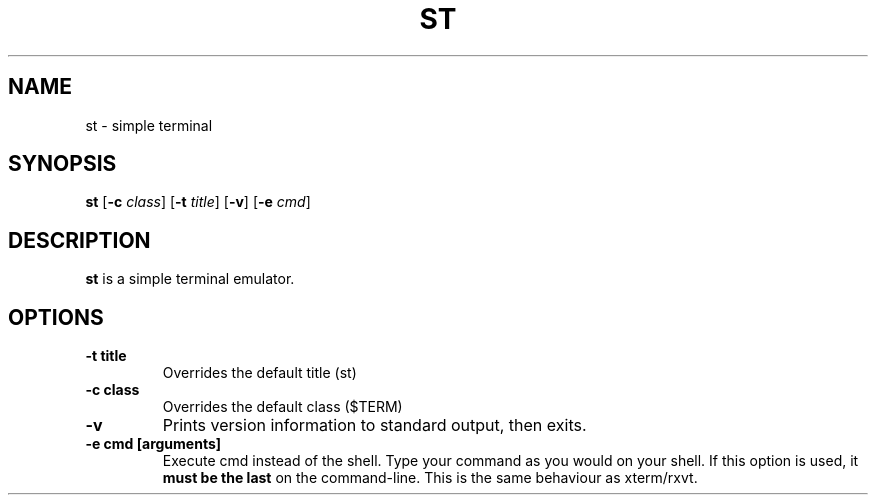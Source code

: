 .TH ST 1 st-VERSION
.SH NAME
st \- simple terminal
.SH SYNOPSIS
.B st
.RB [ \-c
.IR class ]
.RB [ \-t 
.IR title ]
.RB [ \-v ]
.RB [ \-e
.IR cmd ]
.SH DESCRIPTION
.B st
is a simple terminal emulator.
.SH OPTIONS
.TP
.B \-t title
Overrides the default title (st)
.TP
.B \-c class
Overrides the default class ($TERM)
.TP
.B \-v
Prints version information to standard output, then exits.
.TP
.B \-e cmd [arguments]
Execute cmd instead of the shell. Type your command as you would on your
shell. If this option is used, it
.BI "must be the last"
on the command-line. This is the same behaviour as xterm/rxvt.

